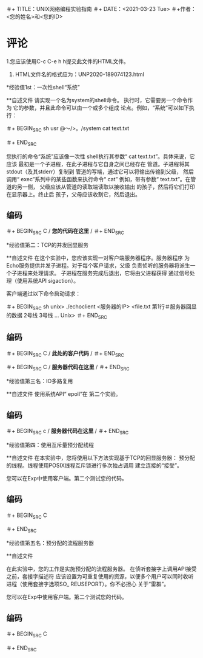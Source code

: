 ＃+ TITLE：UNIX网络编程实验指南
＃+ DATE：<2021-03-23 Tue>
＃+作者：<您的姓名>和<您的ID>

* 评论

1.您应该使用C-c C-e h h提交此文件的HTML文件。
2. HTML文件名的格式应为：UNP2020-189074123.html

*经验值1st：一次性shell“系统”

**自述文件
   请实现一个名为system的shell命令。
   执行时，它需要另一个命令作为
   它的参数，并且此命令可以由一个或多个组成
   论点。例如，“系统”可以如下执行：

＃+ BEGIN_SRC sh
  usr @〜/>。/system cat text.txt

＃+ END_SRC

   您执行的命令“系统”应该像一次性
   shell执行其参数“ cat text.txt”。具体来说，它应该
   最初是一个子进程，在此子进程与它自身之间已经存在
   管道。子进程将其stdout（及其stderr）复制到
   管道的写端，通过它可以将输出传输到父级，
   然后调用“ exec”系列中的某些函数来执行命令“ cat”
   例如，带有参数“ text.txt”。在管道的另一侧，
   父级应该从管道的读取端读取以接收输出
   的孩子，然后将它们打印在显示器上。终止后
   孩子，父母应该收割它，然后退出。
   
** 编码
＃+ BEGIN_SRC C
/ *您的代码在这里* /
＃+ END_SRC


*经验值第二：TCP的并发回显服务

**自述文件
  在这个实验中，您应该实现一对客户端服务器程序。服务器程序
  为Echo服务提供并发子进程。对于每个客户请求，父级
  负责侦听的服务器将派生一个子进程来处理请求。
  子进程在服务完成后退出，它将由父进程获得
  通过信号处理（使用系统API sigaction）。

  客户端通过以下命令启动请求：

＃+ BEGIN_SRC sh
unix> ./echoclient <服务器的IP> <file.txt
第1行＃服务器回显的数据
2号线
3号线
...
Unix>
＃+ END_SRC

** 编码
  
＃+ BEGIN_SRC C
/ *此处的客户代码* /
＃+ END_SRC

＃+ BEGIN_SRC C
/ *服务器代码在这里* /
＃+ END_SRC

*经验值第三名：IO多路复用
  
**自述文件
  使用系统API“ epoll”在
  第二个实验。

** 编码
＃+ BEGIN_SRC c
  / *服务器代码在这里* /
＃+ END_SRC

*经验值第四：使用互斥量预分配线程

**自述文件
  在本实验中，您将使用以下方法实现基于TCP的回显服务器：
  预分配的线程。线程使用POSIX线程互斥锁进行多次独占调用
  建立连接的“接受”。

  您可以在Exp中使用客户端。第二个测试您的代码。
** 编码

＃+ BEGIN_SRC C

＃+ END_SRC

*经验值第五名：预分配的流程服务器

**自述文件

  在此实验中，您的工作是实施预分配的流程服务器。
  在侦听套接字上调用API接受之前，套接字描述符
  应该设置为可重复使用的资源，以便多个用户可以同时收听
  进程（使用套接字选项SO_ REUSEPORT）。你不必担心
  关于“雷群”。

  您可以在Exp中使用客户端。第二个测试您的代码。

** 编码
＃+ BEGIN_SRC C

＃+ END_SRC 
#+ TITLE:UNIX wǎngluò biānchéng shíyàn zhǐnán